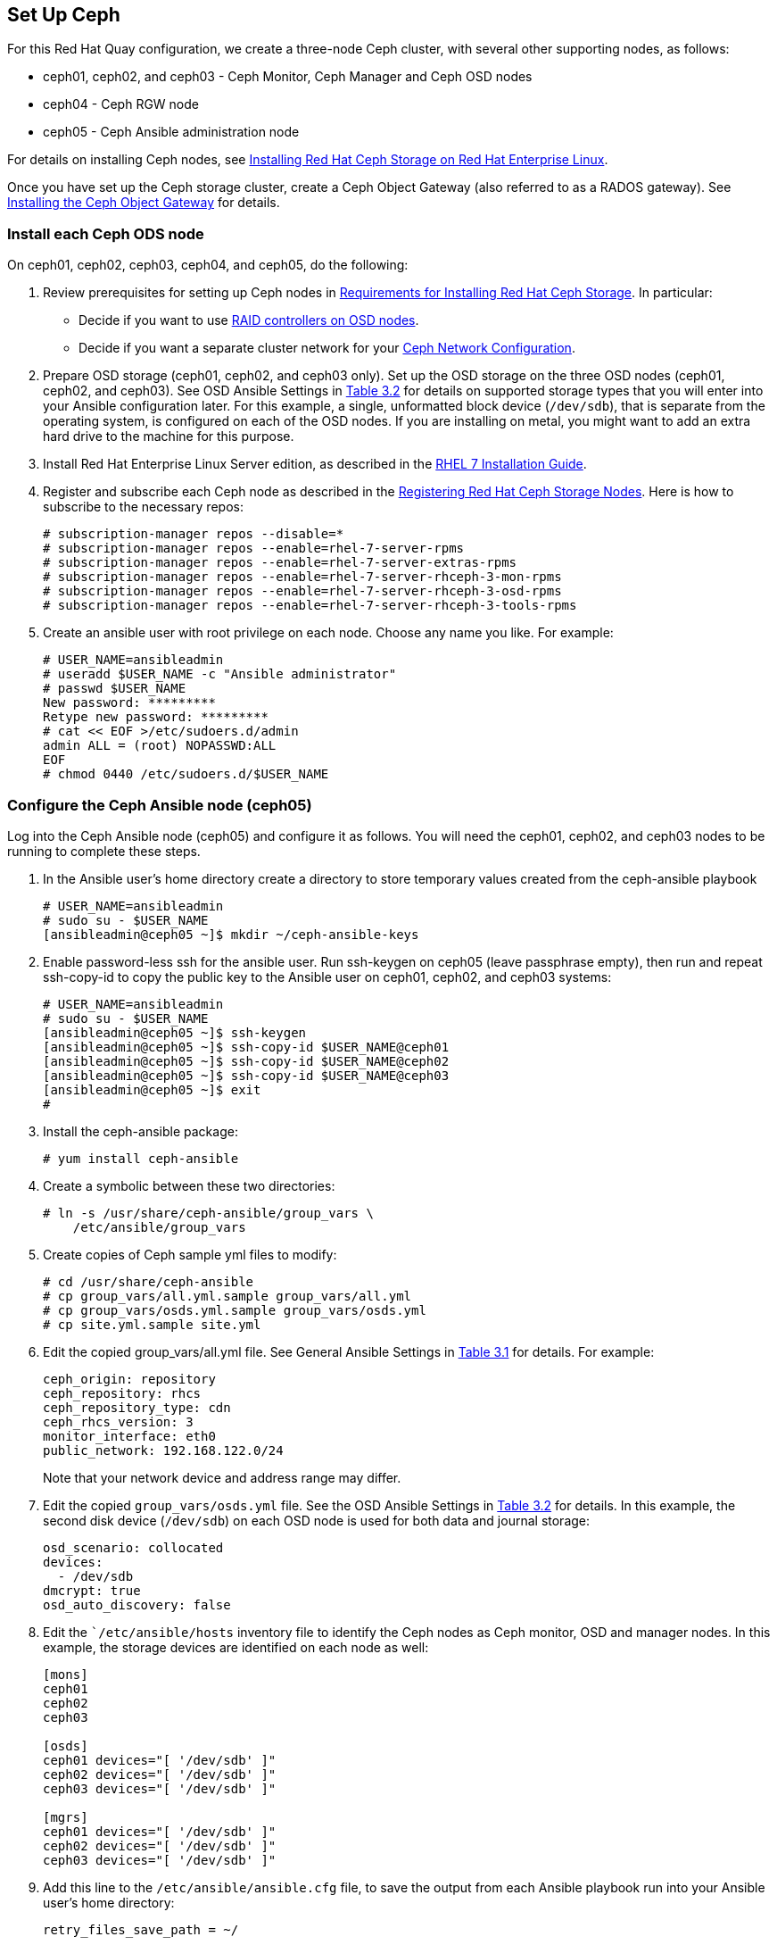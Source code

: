 == Set Up Ceph
For this Red Hat Quay configuration, we create a three-node Ceph cluster, with
several other supporting nodes, as follows:

* ceph01, ceph02, and ceph03 - Ceph Monitor, Ceph Manager and Ceph OSD nodes
* ceph04 - Ceph RGW node
* ceph05 - Ceph Ansible administration node

For details on installing Ceph nodes, see link:https://access.redhat.com/documentation/en-us/red_hat_ceph_storage/3/html-single/installation_guide_for_red_hat_enterprise_linux[Installing Red Hat Ceph Storage on Red Hat Enterprise Linux].

Once you have set up the Ceph storage cluster, create a Ceph Object Gateway (also referred to as a RADOS gateway). See link:https://access.redhat.com/documentation/en-us/red_hat_ceph_storage/3/html/installation_guide_for_red_hat_enterprise_linux/deploying-red-hat-ceph-storage#installing-the-ceph-object-gateway[Installing the Ceph Object Gateway] for details.

=== Install each Ceph ODS node
On ceph01, ceph02, ceph03, ceph04, and ceph05, do the following:

. Review prerequisites for setting up Ceph nodes in link:https://access.redhat.com/documentation/en-us/red_hat_ceph_storage/3/html-single/installation_guide_for_red_hat_enterprise_linux/index#requirements-for-installing-rhcs[Requirements for Installing Red Hat Ceph Storage]. In particular:
+
* Decide if you want to use link:https://access.redhat.com/documentation/en-us/red_hat_ceph_storage/3/html-single/installation_guide_for_red_hat_enterprise_linux/index#considerations-for-using-a-raid-controller-with-osd-nodes[RAID controllers on OSD nodes].
+
* Decide if you want a separate cluster network for your link:https://access.redhat.com/documentation/en-us/red_hat_ceph_storage/3/html-single/installation_guide_for_red_hat_enterprise_linux/index#verifying-the-network-configuration-for-red-hat-ceph-storage[Ceph Network Configuration].

. Prepare OSD storage (ceph01, ceph02, and ceph03 only). Set up the OSD storage
on the three OSD nodes (ceph01, ceph02, and ceph03). See OSD Ansible Settings
in link:https://access.redhat.com/documentation/en-us/red_hat_ceph_storage/3/html-single/installation_guide_for_red_hat_enterprise_linux/index#installing-a-red-hat-ceph-storage-cluster[Table 3.2]
for details on supported storage types that you will enter into your Ansible
configuration later.  For this example, a single, unformatted block device
(`/dev/sdb`), that is separate from the operating system, is configured on each
of the OSD nodes. If you are installing on metal, you might want to add an extra hard drive to the machine for this purpose.

. Install Red Hat Enterprise Linux Server edition, as described in the link:https://access.redhat.com/documentation/en-us/red_hat_enterprise_linux/7/html-single/installation_guide/[RHEL 7 Installation Guide].

. Register and subscribe each Ceph node as described in the  link:https://access.redhat.com/documentation/en-us/red_hat_ceph_storage/3/html-single/installation_guide_for_red_hat_enterprise_linux/#registering-red-hat-ceph-storage-nodes-to-cdn-and-attaching-subscriptions[Registering Red Hat Ceph Storage Nodes]. Here is how to subscribe to the necessary repos:

+
```
# subscription-manager repos --disable=*
# subscription-manager repos --enable=rhel-7-server-rpms
# subscription-manager repos --enable=rhel-7-server-extras-rpms
# subscription-manager repos --enable=rhel-7-server-rhceph-3-mon-rpms
# subscription-manager repos --enable=rhel-7-server-rhceph-3-osd-rpms
# subscription-manager repos --enable=rhel-7-server-rhceph-3-tools-rpms
```

. Create an ansible user with root privilege on each node. Choose any name you like. For example:
+
```
# USER_NAME=ansibleadmin
# useradd $USER_NAME -c "Ansible administrator"
# passwd $USER_NAME
New password: *********
Retype new password: *********
# cat << EOF >/etc/sudoers.d/admin
admin ALL = (root) NOPASSWD:ALL
EOF
# chmod 0440 /etc/sudoers.d/$USER_NAME
```

=== Configure the Ceph Ansible node (ceph05)
Log into the Ceph Ansible node (ceph05) and configure it as follows. You will need the ceph01, ceph02, and ceph03 nodes to be running to complete these steps.

. In the Ansible user's home directory create a directory to store
temporary values created from the ceph-ansible playbook
+
```
# USER_NAME=ansibleadmin
# sudo su - $USER_NAME
[ansibleadmin@ceph05 ~]$ mkdir ~/ceph-ansible-keys
```

. Enable password-less ssh for the ansible user. Run ssh-keygen on
ceph05 (leave passphrase empty), then run and repeat ssh-copy-id to
copy the public key to the Ansible user on ceph01, ceph02, and ceph03
systems:
+
```
# USER_NAME=ansibleadmin
# sudo su - $USER_NAME
[ansibleadmin@ceph05 ~]$ ssh-keygen
[ansibleadmin@ceph05 ~]$ ssh-copy-id $USER_NAME@ceph01
[ansibleadmin@ceph05 ~]$ ssh-copy-id $USER_NAME@ceph02
[ansibleadmin@ceph05 ~]$ ssh-copy-id $USER_NAME@ceph03
[ansibleadmin@ceph05 ~]$ exit
#
```
. Install the ceph-ansible package:
+
```
# yum install ceph-ansible
```
. Create a symbolic between these two directories:
+
```
# ln -s /usr/share/ceph-ansible/group_vars \
    /etc/ansible/group_vars
```
. Create copies of Ceph sample yml files to modify:
+
```
# cd /usr/share/ceph-ansible
# cp group_vars/all.yml.sample group_vars/all.yml
# cp group_vars/osds.yml.sample group_vars/osds.yml
# cp site.yml.sample site.yml
```
. Edit the copied group_vars/all.yml file. See General Ansible Settings in
link:https://access.redhat.com/documentation/en-us/red_hat_ceph_storage/3/html-single/installation_guide_for_red_hat_enterprise_linux/index#installing-a-red-hat-ceph-storage-cluster[Table 3.1] for details. For example:
+
```
ceph_origin: repository
ceph_repository: rhcs
ceph_repository_type: cdn
ceph_rhcs_version: 3
monitor_interface: eth0
public_network: 192.168.122.0/24
```
+
Note that your network device and address range may differ.
. Edit the copied `group_vars/osds.yml` file. See the OSD Ansible Settings in
link:https://access.redhat.com/documentation/en-us/red_hat_ceph_storage/3/html-single/installation_guide_for_red_hat_enterprise_linux/index#installing-a-red-hat-ceph-storage-cluster[Table 3.2] for details. In this example, the second disk device (`/dev/sdb`) on each OSD node is
used for both data and journal storage:
+
```
osd_scenario: collocated
devices:
  - /dev/sdb
dmcrypt: true
osd_auto_discovery: false
```

. Edit the ``/etc/ansible/hosts` inventory file to identify the Ceph nodes as
Ceph monitor, OSD and manager nodes. In this example, the storage devices are
identified on each node as well:
+
```
[mons]
ceph01
ceph02
ceph03

[osds]
ceph01 devices="[ '/dev/sdb' ]"
ceph02 devices="[ '/dev/sdb' ]"
ceph03 devices="[ '/dev/sdb' ]"

[mgrs]
ceph01 devices="[ '/dev/sdb' ]"
ceph02 devices="[ '/dev/sdb' ]"
ceph03 devices="[ '/dev/sdb' ]"
```
. Add this line to the `/etc/ansible/ansible.cfg` file, to save the output from
each Ansible playbook run into your Ansible user's home directory:
+
```
retry_files_save_path = ~/
```
. Check that Ansible can reach all the Ceph nodes you configured as your
Ansible user:
+
```
# USER_NAME=ansibleadmin
# sudo su - $USER_NAME
[ansibleadmin@ceph05 ~]$ ansible all -m ping
ceph01 | SUCCESS => {
    "changed": false,
    "ping": "pong"
}
ceph02 | SUCCESS => {
    "changed": false,
    "ping": "pong"
}
ceph03 | SUCCESS => {
    "changed": false,
    "ping": "pong"
}
[ansibleadmin@ceph05 ~]$
```
. Run the ceph-ansible playbook (as your Ansible user):
+
```
[ansibleadmin@ceph05 ~]$ cd /usr/share/ceph-ansible/
[ansibleadmin@ceph05 ~]$ ansible-playbook site.yml
```
+
At this point, the Ansible playbook will check your Ceph nodes and configure
them for the services you requested. If anything fails, make needed corrections
and rerun the command.

. Log into one of the three Ceph nodes (ceph01, ceph02, or ceph03) and check the health of the Ceph cluster:
+
```
# ceph health
HEALTH_OK
```
. On the same node, verify that monitoring is working using rados:
```
# ceph osd pool create test 8
# echo 'Hello World!' > hello-world.txt
# rados --pool test put hello-world hello-world.txt
# rados --pool test get hello-world fetch.txt
# cat fetch.txt
Hello World!
```

=== Install the Ceph Object Gateway
On the Ansible system (ceph05), configure a
Ceph Object Gateway to your Ceph Storage cluster (which will ultimately run on ceph04). See link:https://access.redhat.com/documentation/en-us/red_hat_ceph_storage/3/html/installation_guide_for_red_hat_enterprise_linux/deploying-red-hat-ceph-storage#installing-the-ceph-object-gateway[Installing the Ceph Object Gateway] for details.
